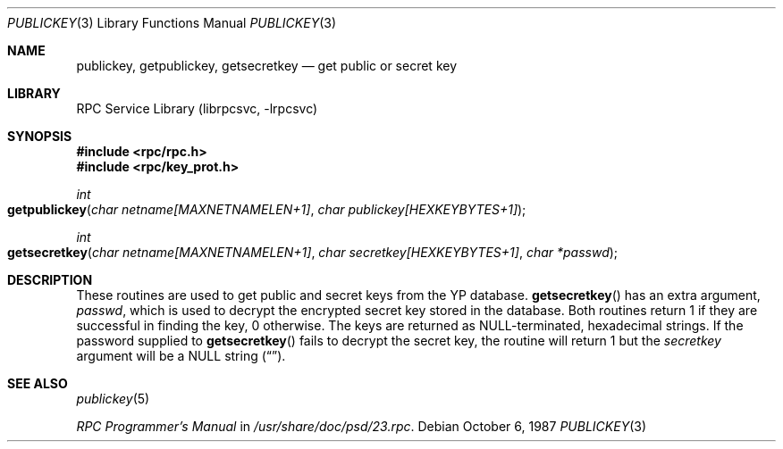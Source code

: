 .\" @(#)publickey.3r	2.1 88/08/07 4.0 RPCSRC
.\" $FreeBSD: src/lib/libc/rpc/publickey.3,v 1.4.2.2 2001/12/14 18:33:56 ru Exp $
.\" $DragonFly: src/lib/libcr/rpc/Attic/publickey.3,v 1.2 2003/06/17 04:26:45 dillon Exp $
.\"
.Dd October 6, 1987
.Dt PUBLICKEY 3
.Os
.Sh NAME
.Nm publickey , getpublickey , getsecretkey
.Nd "get public or secret key"
.Sh LIBRARY
.Lb librpcsvc
.Sh SYNOPSIS
.In rpc/rpc.h
.In rpc/key_prot.h
.Ft int
.Fo getpublickey
.Fa "char netname[MAXNETNAMELEN+1]"
.Fa "char publickey[HEXKEYBYTES+1]"
.Fc
.Ft int
.Fo getsecretkey
.Fa "char netname[MAXNETNAMELEN+1]"
.Fa "char secretkey[HEXKEYBYTES+1]"
.Fa "char *passwd"
.Fc
.Sh DESCRIPTION
These routines are used to get public and secret keys from the
.Tn YP
database.
.Fn getsecretkey
has an extra argument,
.Fa passwd ,
which is used to decrypt the encrypted secret key stored in the database.
Both routines return 1 if they are successful in finding the key, 0 otherwise.
The keys are returned as
.Dv NULL Ns \-terminated ,
hexadecimal strings.
If the password supplied to
.Fn getsecretkey
fails to decrypt the secret key, the routine will return 1 but the
.Fa secretkey
argument will be a
.Dv NULL
string
.Pq Dq .
.Sh SEE ALSO
.Xr publickey 5
.Pp
.%T "RPC Programmer's Manual"
in
.Pa /usr/share/doc/psd/23.rpc .
